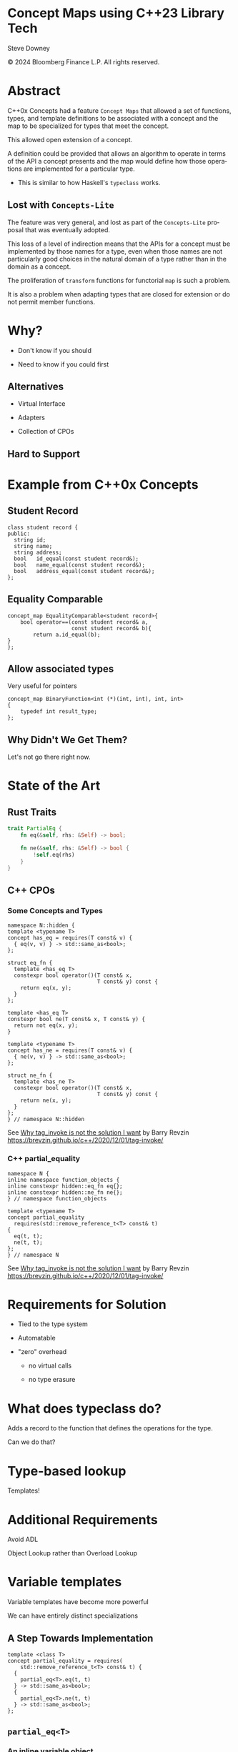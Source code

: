 #+OPTIONS: ':nil *:t -:t ::t <:t H:nil \n:nil ^:nil arch:headline author:nil
#+OPTIONS: broken-links:nil c:nil creator:nil d:(not "LOGBOOK") date:nil e:t
#+OPTIONS: email:nil f:t inline:t num:nil p:nil pri:nil prop:nil stat:t tags:t
#+OPTIONS: tasks:t tex:t timestamp:nil title:t toc:nil todo:t |:t
#+TITLE:
#+AUTHOR:
#+EMAIL:
#+LANGUAGE: en
#+SELECT_TAGS: export
#+EXCLUDE_TAGS: noexport
#+LATEX_CLASS: article
#+LATEX_CLASS_OPTIONS:
#+LATEX_HEADER:
#+LATEX_HEADER_EXTRA:
#+DESCRIPTION:
#+KEYWORDS:
#+SUBTITLE:
#+LATEX_COMPILER: pdflatex
#+DATE:
#+STARTUP: showall
#+OPTIONS: html-link-use-abs-url:nil html-postamble:nil html-preamble:tbla
#+OPTIONS: html-scripts:t html-style:t html5-fancy:nil tex:t
#+HTML_DOCTYPE: xhtml-strict
#+HTML_CONTAINER: div
#+DESCRIPTION:
#+KEYWORDS:
#+HTML_LINK_HOME:
#+HTML_LINK_UP:
#+HTML_MATHJAX:
#+HTML_HEAD:
#+HTML_HEAD_EXTRA:
#+SUBTITLE:
#+INFOJS_OPT:
#+OPTIONS: reveal_width:1600 reveal_height:900
#+REVEAL_TRANS: fade
#+HTML_HEAD: <link rel="stylesheet" type="text/css" href="./operandi-tinted.css" />

#+REVEAL_MATHJAX_URL: https://cdn.mathjax.org/mathjax/latest/MathJax.js?config=TeX-AMS-MML_HTMLorMML
#+REVEAL_EXTRA_CSS: ./operandi-tinted.css
#+REVEAL_THEME: ./my_theme.css
#+REVEAL_EXTRA_CSS: ./footer.css
#+REVEAL_TITLE_SLIDE_BACKGROUND: ./concept_maps_title.png

#+REVEAL_ROOT: https://cdn.jsdelivr.net/npm/reveal.js
#+REVEAL_VERSION: 4

#+REVEAL_HLEVEL: 5
#+REVEAL_EXPORT_NOTES_TO_PDF: separate-page
#+REVEAL_DEFAULT_FRAG_STYLE: (appear)

* Concept Maps using C++23 Library Tech

Steve Downey

© 2024 Bloomberg Finance L.P. All rights reserved.



* Abstract

C++0x Concepts had a feature ~Concept Maps~ that allowed a set of functions, types, and template definitions to be associated with a concept and the map to be specialized for types that meet the concept.

#+ATTR_REVEAL: :frag (appear)
This allowed open extension of a concept.

#+ATTR_REVEAL: :frag (appear)
A definition could be provided that allows an algorithm to operate in terms of the API a concept presents and the map would define how those operations are implemented for a particular type.

    #+ATTR_REVEAL: :frag (appear)
    - This is similar to how Haskell's ~typeclass~ works.


#+begin_notes

#+end_notes
** Lost with ~Concepts-Lite~

#+begin_notes
The feature was very general, and lost as part of the ~Concepts-Lite~ proposal that was eventually adopted.

This loss of a level of indirection means that the APIs for a concept must be implemented by those names for a type, even when those names are not particularly good choices in the natural domain of a type rather than in the domain as a concept.

The proliferation of ~transform~ functions for functorial ~map~ is such a problem.

It is also a problem when adapting types that are closed for extension or do not permit member functions.

#+end_notes

* Why?
    #+ATTR_REVEAL: :frag (appear)
- Don't know if you should
    #+ATTR_REVEAL: :frag (appear)
- Need to know if you could first

#+begin_notes

#+end_notes

** Alternatives
    #+ATTR_REVEAL: :frag (appear)
-  Virtual Interface
    #+ATTR_REVEAL: :frag (appear)
-  Adapters
    #+ATTR_REVEAL: :frag (appear)
-  Collection of CPOs
#+begin_notes

#+end_notes
** Hard to Support

#+begin_notes

#+end_notes
* Example from C++0x Concepts
** Student Record
#+begin_src C++
class student record {
public:
  string id;
  string name;
  string address;
  bool   id_equal(const student record&);
  bool   name_equal(const student record&);
  bool   address_equal(const student record&);
};
#+end_src
#+begin_notes

#+end_notes
** Equality Comparable
#+begin_src c++
concept_map EqualityComparable<student record>{
    bool operator==(const student record& a,
                    const student record& b){
        return a.id_equal(b);
}
};
#+end_src

#+begin_notes

#+end_notes
** Allow associated types
Very useful for pointers

#+begin_src c++
concept_map BinaryFunction<int (*)(int, int), int, int>
{
    typedef int result_type;
};
#+end_src


#+begin_notes

#+end_notes
** Why Didn't We Get Them?
#+ATTR_REVEAL: :frag (appear)

Let's not go there right now.

#+begin_notes

#+end_notes
* State of the Art
** Rust Traits
#+begin_src rust
trait PartialEq {
    fn eq(&self, rhs: &Self) -> bool;

    fn ne(&self, rhs: &Self) -> bool {
        !self.eq(rhs)
    }
}
#+end_src

#+begin_notes

#+end_notes
** C++ CPOs
*** Some Concepts and Types
#+begin_src C++
namespace N::hidden {
template <typename T>
concept has_eq = requires(T const& v) {
  { eq(v, v) } -> std::same_as<bool>;
};

struct eq_fn {
  template <has_eq T>
  constexpr bool operator()(T const& x,
                            T const& y) const {
    return eq(x, y);
  }
};

template <has_eq T>
constexpr bool ne(T const& x, T const& y) {
  return not eq(x, y);
}

template <typename T>
concept has_ne = requires(T const& v) {
  { ne(v, v) } -> std::same_as<bool>;
};

struct ne_fn {
  template <has_ne T>
  constexpr bool operator()(T const& x,
                            T const& y) const {
    return ne(x, y);
  }
};
} // namespace N::hidden
#+end_src

See _Why tag_invoke is not the solution I want_ by Barry Revzin
https://brevzin.github.io/c++/2020/12/01/tag-invoke/
#+begin_notes

#+end_notes
*** C++ partial_equality
#+begin_src C++
namespace N {
inline namespace function_objects {
inline constexpr hidden::eq_fn eq{};
inline constexpr hidden::ne_fn ne{};
} // namespace function_objects

template <typename T>
concept partial_equality
  requires(std::remove_reference_t<T> const& t)
{
  eq(t, t);
  ne(t, t);
};
} // namespace N
#+end_src
See _Why tag_invoke is not the solution I want_ by Barry Revzin
https://brevzin.github.io/c++/2020/12/01/tag-invoke/

#+begin_notes

#+end_notes
* Requirements for Solution
    #+ATTR_REVEAL: :frag (appear)
- Tied to the type system
    #+ATTR_REVEAL: :frag (appear)
- Automatable
    #+ATTR_REVEAL: :frag (appear)
- "zero" overhead
    #+ATTR_REVEAL: :frag (appear)
  - no virtual calls
    #+ATTR_REVEAL: :frag (appear)
  - no type erasure

#+begin_notes

#+end_notes
* What does typeclass do?
#+ATTR_REVEAL: :frag (appear)
Adds a record to the function that defines the operations for the type.

#+ATTR_REVEAL: :frag (appear)
Can we do that?

#+begin_notes

#+end_notes
* Type-based lookup
#+ATTR_REVEAL: :frag (appear)
Templates!

#+begin_notes

#+end_notes
* Additional Requirements
#+ATTR_REVEAL: :frag (appear)
Avoid ADL
    #+ATTR_REVEAL: :frag (appear)
Object Lookup rather than Overload Lookup

#+begin_notes

#+end_notes
* Variable templates
#+ATTR_REVEAL: :frag (appear)
Variable templates have become more powerful

    #+ATTR_REVEAL: :frag (appear)
We can have entirely distinct specializations

#+begin_notes

#+end_notes
** A Step Towards Implementation
#+begin_src C++
template <class T>
concept partial_equality = requires(
    std::remove_reference_t<T> const& t) {
  {
    partial_eq<T>.eq(t, t)
  } -> std::same_as<bool>;
  {
    partial_eq<T>.ne(t, t)
  } -> std::same_as<bool>;
};
#+end_src

#+begin_notes

#+end_notes
** ~partial_eq<T>~
*** An inline variable object
#+begin_src c++
template<class T>
constexpr inline auto partial_eq = hidden::partial_eq_default;
#+end_src

#+begin_notes

#+end_notes
*** A default implementation

#+begin_src C++
constexpr inline struct partial_eq_default_t {
  constexpr bool
  eq(has_eq auto const& rhs,
     has_eq auto const& lhs) const {
    return (rhs == lhs);
  }
  constexpr bool
  ne(has_eq auto const& rhs,
     has_eq auto const& lhs) const {
    return (lhs != rhs);
  }
} partial_eq_default;
#+end_src

#+begin_notes

#+end_notes
*** New ~has_eq~

#+begin_src c++
template <typename T>
concept has_eq = requires(T const& v) {
  { operator==(v, v) } -> std::same_as<bool>;
};
#+end_src
#+begin_notes

#+end_notes
** Will do better
#+ATTR_REVEAL: :frag (appear)
In a bit


#+begin_notes

#+end_notes

* Monoid
#+ATTR_REVEAL: :frag (appear)
A little more than you think.

#+ATTR_REVEAL: :frag (appear)
- A type
- With an associative binary operation
- Which is closed
- And has an identity element
** Maybe not a lot more


#+begin_notes

#+end_notes
** Math
#+ATTR_REVEAL: :frag (appear)
- $\oplus: M \times M \rightarrow M$
- $x \oplus (y \oplus z) = (x \oplus y) \oplus z$
- $1_M \in M$ such that $\forall m \in M : (1_M \oplus m) = m = (m \oplus 1_M)$

#+begin_notes

#+end_notes
** Function form
#+ATTR_REVEAL: :frag (appear)
- $f : M \times M \rightarrow M$
- $f(x, f(y, z)) = f(f(x, y), z)$
- $1_M \in M$ such that $\forall m \in M : f(1_M, m) = m = f(m, 1_M)$

#+ATTR_REVEAL: :frag (appear)
The similarity to left and right fold is *NOT* an accident

#+begin_notes

#+end_notes
** Core Functions
#+ATTR_REVEAL: :frag (appear)
- $empty : m$ :: $empty = concat \, []$
- $concat : [m] \rightarrow m$ :: $fold \, append \, empty$
- $append : m \rightarrow m \rightarrow m$ :: $op$


#+ATTR_REVEAL: :frag (appear)
  Note that it's self-referential

#+ATTR_REVEAL: :frag (appear)
  This is common

#+begin_notes

#+end_notes
*** From Haskell Prelude
#+begin_src haskell
class Semigroup a => Monoid a where
  mempty :: a
  mempty = mconcat []

  mappend :: a -> a -> a
  mappend = (<>)

  mconcat :: [a] -> a
  mconcat = foldr mappend mempty
#+end_src

#+begin_notes

#+end_notes
** Minimum Set
#+ATTR_REVEAL: :frag (appear)
$empty \, | \, concat$

#+begin_notes

#+end_notes
** In C++
#+begin_src C++
template <typename T, typename M>
concept MonoidRequirements =
    requires(T i) {
      { i.identity() } -> std::same_as<M>;
    }
    ||
    requires(T i, std::ranges::empty_view<M> r1) {
      { i.concat(r1) } -> std::same_as<M>;
    };
#+end_src
#+begin_notes
I am ignoring all sorts of const volatile reference issues here.

#+end_notes
* Implementing the other side
** The Map for a Monoid
#+begin_src c++
template <class Impl>
  requires MonoidRequirements<
      Impl,
      typename Impl::value_type>
struct Monoid : protected Impl {
  auto identity(this auto&& self);

  template <typename Range>
  auto concat(this auto&& self, Range r);

  auto op(this auto&& self, auto a1, auto a2);
};
#+end_src
#+begin_notes
empty is a terrible name, concat only a little better.
empty becomes identity

#+end_notes
*** ~identity~
#+begin_src c++
    auto identity(this auto && self) {
        std::puts("Monoid::identity()");
        return self.concat(std::ranges::empty_view<typename Impl::value_type>{});
    }

#+end_src
*** ~concat~
#+begin_src c++
   template<typename Range>
   auto concat(this auto&& self, Range r) {
        std::puts("Monoid::concat()");
        return std::ranges::fold_right(r,
                    self.identity(),
                    [&](auto m1, auto m2){return self.op(m1, m2);});
    }

#+end_src
*** ~op~
#+begin_src c++
   auto op(this auto&& self, auto a1, auto a2) {
        std::puts("Monoid::op");
        return self.op(a1, a2);
    }
#+end_src

** Deducing ~this~ *and* CRTP
#+ATTR_REVEAL: :frag (appear)
We'll see in a moment, but it's because we want to constraint the required implementation.

#+ATTR_REVEAL: :frag (appear)
We want to use the derived version which has all of the operations.

** ~Plus~
#+begin_src C++
template <typename M>
class Plus {
public:
  using value_type = M;
  auto identity(this auto&& self) -> M {
    std::puts("Plus::identity()");
    return M{0};
  }

  auto op(this auto&& self, auto s1, auto s2) -> M {
    std::puts("Plus::op()");
    return s1 + s2;
  }
};
#+end_src

** ~PlusMonoidMap~
#+begin_src c++
template<typename M>
struct PlusMonoidMap : public Monoid<Plus<M>> {
    using Plus<M>::identity;
    using Plus<M>::op;
};
#+end_src
#+begin_notes
Need to pull the operations from the Monoid instance into the Map, so we get the right ones being used by concat.

This might be simpler if we didn't allow choice of the basis operations, but that's also overly restrictive.
#+end_notes

** The map instances
#+begin_src c++
template<class T> auto monoid_concept_map = std::false_type{};

template<>
constexpr inline auto monoid_concept_map<int> = PlusMonoidMap<int>{};

template<>
constexpr inline auto monoid_concept_map<long> = PlusMonoidMap<long>{};

template<>
constexpr inline auto monoid_concept_map<char> = PlusMonoidMap<char>{};
#+end_src

** Can we ~concat~ instead?
#+begin_src c++
class StringMonoid {
public:
  using value_type = std::string;

  auto op(this auto&&, auto s1, auto s2) {
    std::puts("StringMonoid::op()");
    return s1 + s2;
  }

  template <typename Range>
  auto concat(this auto&& self, Range r) {
    std::puts("StringMonoid::concat()");
    return std::ranges::fold_right(
        r, std::string{}, [&](auto m1, auto m2) {
          return self.op(m1, m2);
        });
  }
};
#+end_src
#+begin_notes
No, I'm not properly constraining Range here.
No, I'm not actually recommending this as an implementation.
#+end_notes
** The Map and instance
#+begin_src c++
struct StringMonoidMap : public Monoid<StringMonoid> {
    using StringMonoid::op;
    using StringMonoid::concat;
};

template<>
constexpr inline auto monoid_concept_map<std::string> = StringMonoidMap{};

#+end_src

* Some simple use
** Exercise the functions
#+begin_src C++
template<typename P>
void testP()
{
    auto d1 = monoid_concept_map<P>;

    auto x = d1.identity();
    assert(P{} == x);

    auto sum = d1.op(x, P{1});
    assert(P{1} == sum);

    std::vector<P> v = {1,2,3,4};
    auto k = d1.concat(v);
    assert(k == 10);
}
#+end_src

** Some simple cases
#+begin_src c++
    std::cout << "\ntest int\n";
    testP<int>();

    std::cout << "\ntest long\n";
    testP<long>();

   std::cout << "\ntest char\n";
    testP<char>();

#+end_src
** On ~std::string~
This will use the StringMonoid we defined a few moments ago.

#+begin_src C++
    auto d2 = monoid_concept_map<std::string>;

    std::cout << "\ntest string\n";
    auto x2 = d2.identity();
    assert(std::string{} == x2);

    auto sum2 = d2.op(x2, "1");
    assert(std::string{"1"} == sum2);

    std::vector<std::string> vs = {"1","2","3","4"};
    auto k2 = d2.concat(vs);
    assert(k2 == std::string{"1234"});
#+end_src

Note that the map type is mostly invisible.

** Results
*** test int
#+begin_example
Plus::identity()
Plus::op()
Monoid::concat()
Plus::identity()
Plus::op()
Plus::op()
Plus::op()
Plus::op()
#+end_example

*** test long
#+begin_example
Plus::identity()
Plus::op()
Monoid::concat()
Plus::identity()
Plus::op()
Plus::op()
Plus::op()
Plus::op()
#+end_example

*** test char
#+begin_example
Plus::identity()
Plus::op()
Monoid::concat()
Plus::identity()
Plus::op()
Plus::op()
Plus::op()
Plus::op()
#+end_example

*** test string
#+begin_example
Monoid::identity()
StringMonoid::concat()
StringMonoid::op()
StringMonoid::concat()
StringMonoid::op()
StringMonoid::op()
StringMonoid::op()
StringMonoid::op()
#+end_example

* Monoid in Trees

** Foldable generalizes
#+ATTR_REVEAL: :frag (appear)
Folding is very much tied to Range like things.

#+ATTR_REVEAL: :frag (appear)
It can, and has, been generalized to things that can be traversed.

#+ATTR_REVEAL: :frag (appear)
~monoids~ are still critical for Traversables.

** Summarizing Data in a tree
#+ATTR_REVEAL: :frag (appear)
If the summary type is monoidal, nodes can hold summaries of all the data below them.

** ~fingertrees~
#+ATTR_REVEAL: :frag (appear)
Much of the flexibility of ~fingertrees~ comes from the monoidal tags.

#+ATTR_REVEAL: :frag (appear)
They are also fairly complicated.

#+ATTR_REVEAL: :frag (appear)
Technique can be applied to other, simpler trees.

#+ATTR_REVEAL: :frag (appear)
P3200 (eventually) ((C++29))

** fringe-tree
Simplified tree with data at the edges

** Code
Show the monoid-map branch of

[[https://github.com/steve-downey/fringetree][steve-downey/fringetree.git]]

* Summary for Concept Maps
Tell you what I told you

- Variable templates for map lookup
- Named operations on the map object
- Open for extension
- Concept checkable implementations
- Decoupled map use and implementation


* Questions?
Or comments

* Thank You

#+begin_notes

#+end_notes

* Tangle before export                                             :noexport:
To retangle the document, run `C-c C-v t` or eval the last src block

#+NAME: run-build
#+BEGIN_SRC sh :exports both :results output
#cd ../../
#make realclean TOOLCHAIN=gcc-14 LD_RUN_PATH=/home/sdowney/install/gcc-trunk/lib/../lib64  CONFIG=Asan
#make TOOLCHAIN=gcc-14 LD_RUN_PATH=/home/sdowney/install/gcc-trunk/lib/../lib64  CONFIG=Asan
#make test TOOLCHAIN=gcc-14 LD_RUN_PATH=/home/sdowney/install/gcc-trunk/lib/../lib64  CONFIG=Asan
#make install TOOLCHAIN=gcc-14 LD_RUN_PATH=/home/sdowney/install/gcc-trunk/lib/../lib64  CONFIG=Asan
#+END_SRC

#+RESULTS: run-build
#+begin_example
#+end_example


#+NAME: tangle-buffer
#+HEADERS: :exports none :results none
#+BEGIN_SRC emacs-lisp
#(org-babel-tangle)
# #+END_SRC
